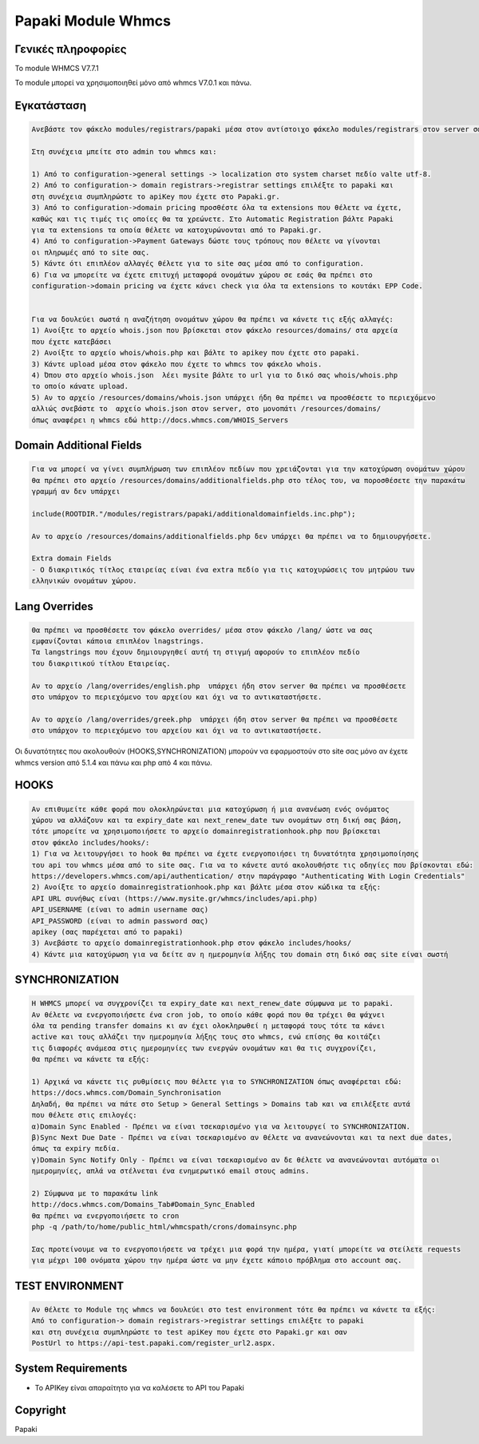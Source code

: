 Papaki Module Whmcs
===========================

Γενικές πληροφορίες
------------
Το module  WHMCS V7.7.1

To module μπορεί να χρησιμοποιηθεί μόνο από whmcs V7.0.1 και πάνω.
 

Εγκατάσταση
------------

.. code-block:: bash

    Ανεβάστε τον φάκελο modules/registrars/papaki μέσα στον αντίστοιχο φάκελο modules/registrars στον server σας

    Στη συνέχεια μπείτε στο admin του whmcs και:

    1) Από το configuration->general settings -> localization στο system charset πεδίο valte utf-8.
    2) Από το configuration-> domain registrars->registrar settings επιλέξτε το papaki και
    στη συνέχεια συμπληρώστε τo apiKey που έχετε στο Papaki.gr.
    3) Από το configuration->domain pricing προσθέστε όλα τα extensions που θέλετε να έχετε,
    καθώς και τις τιμές τις οποίες θα τα χρεώνετε. Στο Automatic Registration βάλτε Papaki
    για τα extensions τα οποία θέλετε να κατοχυρώνονται από το Papaki.gr.
    4) Από το configuration->Payment Gateways δώστε τους τρόπους που θέλετε να γίνονται
    οι πληρωμές από το site σας.
    5) Κάντε ότι επιπλέον αλλαγές θέλετε για το site σας μέσα από το configuration.
    6) Για να μπορείτε να έχετε επιτυχή μεταφορά ονομάτων χώρου σε εσάς θα πρέπει στο
    configuration->domain pricing να έχετε κάνει check για όλα τα extensions το κουτάκι EPP Code.
	
	
    Για να δουλεύει σωστά η αναζήτηση ονομάτων χώρου θα πρέπει να κάνετε τις εξής αλλαγές:
    1) Ανοίξτε το αρχείο whois.json που βρίσκεται στον φάκελο resources/domains/ στα αρχεία
    που έχετε κατεβάσει
    2) Ανοίξτε το αρχείο whois/whois.php και βάλτε το apikey που έχετε στο papaki.
    3) Κάντε upload μέσα στον φάκελο που έχετε το whmcs τον φάκελο whois.
    4) Όπου στο αρχείο whois.json  λέει mysite βάλτε το url για το δικό σας whois/whois.php
    το οποίο κάνατε upload.
    5) Αν το αρχείο /resources/domains/whois.json υπάρχει ήδη θα πρέπει να προσθέσετε το περιεχόμενο
    αλλιώς σνεβάστε το  αρχείο whois.json στον server, στο μονοπάτι /resources/domains/
    όπως αναφέρει η whmcs εδώ http://docs.whmcs.com/WHOIS_Servers



Domain Additional Fields
-----
.. code-block:: bash

    Για να μπορεί να γίνει συμπλήρωση των επιπλέον πεδίων που χρειάζονται για την κατοχύρωση ονομάτων χώρου
    θα πρέπει στο αρχείο /resources/domains/additionalfields.php στο τέλος του, να ποροσθέσετε την παρακάτω
    γραμμή αν δεν υπάρχει

    include(ROOTDIR."/modules/registrars/papaki/additionaldomainfields.inc.php");

    Αν το αρχείο /resources/domains/additionalfields.php δεν υπάρχει θα πρέπει να το δημιουργήσετε.

    Extra domain Fields
    - Ο διακριτικός τίτλος εταιρείας είναι ένα extra πεδίο για τις κατοχυρώσεις του μητρώου των
    ελληνικών ονομάτων χώρου.

Lang Overrides
-----
.. code-block:: bash

    Θα πρέπει να προσθέσετε τον φάκελο overrides/ μέσα στον φάκελο /lang/ ώστε να σας
    εμφανίζονται κάποια επιπλέον lnagstrings.
    Τα langstrings που έχουν δημιουργηθεί αυτή τη στιγμή αφορούν το επιπλέον πεδίο
    του διακριτικού τίτλου Εταιρείας.

    Αν το αρχείο /lang/overrides/english.php  υπάρχει ήδη στον server θα πρέπει να προσθέσετε
    στο υπάρχον το περιεχόμενο του αρχείου και όχι να το αντικαταστήσετε.

    Αν το αρχείο /lang/overrides/greek.php  υπάρχει ήδη στον server θα πρέπει να προσθέσετε
    στο υπάρχον το περιεχόμενο του αρχείου και όχι να το αντικαταστήσετε.

Οι δυνατότητες που ακολουθούν (HOOKS,SYΝCHRONIZATION) μπορούν να εφαρμοστούν στο site σας μόνο αν
έχετε whmcs version από 5.1.4 και πάνω και php από 4 και πάνω.

HOOKS
-----
.. code-block:: bash

	Αν επιθυμείτε κάθε φορά που ολοκληρώνεται μια κατοχύρωση ή μια ανανέωση ενός ονόματος
	χώρου να αλλάζουν και τα expiry_date και next_renew_date των ονομάτων στη δική σας βάση,
	τότε μπορείτε να χρησιμοποιήσετε το αρχείο domainregistrationhook.php που βρίσκεται 
	στον φάκελο includes/hooks/:
	1) Για να λειτουργήσει το hook θα πρέπει να έχετε ενεργοποιήσει τη δυνατότητα χρησιμοποίησης
	του api του whmcs μέσα από το site σας. Για να το κάνετε αυτό ακολουθήστε τις οδηγίες που βρίσκονται εδώ:
	https://developers.whmcs.com/api/authentication/ στην παράγραφο "Authenticating With Login Credentials"
	2) Ανοίξτε το αρχείο domainregistrationhook.php και βάλτε μέσα στον κώδικα τα εξής:
	API URL συνήθως είναι (https://www.mysite.gr/whmcs/includes/api.php)
	API_USERNAME (είναι το admin username σας)
	API_PASSWORD (είναι το admin password σας)
	apikey (σας παρέχεται από το papaki)
	3) Ανεβάστε το αρχείο domainregistrationhook.php στον φάκελο includes/hooks/
	4) Κάντε μια κατοχύρωση για να δείτε αν η ημερομηνία λήξης του domain στη δικό σας site είναι σωστή



SYNCHRONIZATION
---------------
.. code-block:: bash

	Η WHMCS μπορεί να συγχρονίζει τα expiry_date και next_renew_date σύμφωνα με το papaki.
	Αν θέλετε να ενεργοποιήσετε ένα cron job, το οποίο κάθε φορά που θα τρέχει θα ψάχνει 
	όλα τα pending transfer domains κι αν έχει ολοκληρωθεί η μεταφορά τους τότε τα κάνει 
	active και τους αλλάζει την ημερομηνία λήξης τους στο whmcs, ενώ επίσης θα κοιτάζει 
	τις διαφορές ανάμεσα στις ημερομηνίες των ενεργών ονομάτων και θα τις συγχρονίζει,
	θα πρέπει να κάνετε τα εξής:
	
	1) Αρχικά να κάνετε τις ρυθμίσεις που θέλετε για το SYNCHRONIZATION όπως αναφέρεται εδώ:
	https://docs.whmcs.com/Domain_Synchronisation
	Δηλαδή, θα πρέπει να πάτε στο Setup > General Settings > Domains tab και να επιλέξετε αυτά 
	που θέλετε στις επιλογές:
	α)Domain Sync Enabled - Πρέπει να είναι τσεκαρισμένο για να λειτουργεί το SYNCHRONIZATION.
	β)Sync Next Due Date - Πρέπει να είναι τσεκαρισμένο αν θέλετε να ανανεώνονται και τα next due dates, 
	όπως τα expiry πεδία.
	γ)Domain Sync Notify Only - Πρέπει να είναι τσεκαρισμένο αν δε θέλετε να ανανεώνονται αυτόματα οι 
	ημερομηνίες, απλά να στέλνεται ένα ενημερωτικό email στους admins.
	
	2) Σύμφωνα με το παρακάτω link
	http://docs.whmcs.com/Domains_Tab#Domain_Sync_Enabled
	θα πρέπει να ενεργοποιήσετε το cron
	php -q /path/to/home/public_html/whmcspath/crons/domainsync.php
	
	Σας προτείνουμε να το ενεργοποιήσετε να τρέχει μια φορά την ημέρα, γιατί μπορείτε να στείλετε requests
	για μέχρι 100 ονόματα χώρου την ημέρα ώστε να μην έχετε κάποιο πρόβλημα στο account σας.
	


TEST ENVIRONMENT
----------------

.. code-block:: bash

	Αν θέλετε το Module της whmcs να δουλεύει στο test environment τότε θα πρέπει να κάνετε τα εξής:
	Από το configuration-> domain registrars->registrar settings επιλέξτε το papaki 
	και στη συνέχεια συμπληρώστε τo test apiKey που έχετε στο Papaki.gr και σαν 
	PostUrl το https://api-test.papaki.com/register_url2.aspx.
	


 

System Requirements
-------------------
* Το   APIKey είναι απαραίτητο για να καλέσετε το  API του Papaki



Copyright
---------
Papaki
